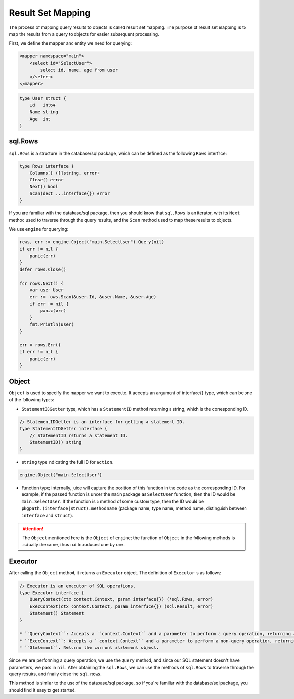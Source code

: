 Result Set Mapping
===================

The process of mapping query results to objects is called result set mapping. The purpose of result set mapping is to map the results from a query to objects for easier subsequent processing.

First, we define the mapper and entity we need for querying:

.. code-block:: xml

   <mapper namespace="main">
       <select id="SelectUser">
           select id, name, age from user
       </select>
   </mapper>

.. code-block:: go

   type User struct {
       Id   int64
       Name string
       Age  int
   }

sql.Rows
--------

``sql.Rows`` is a structure in the database/sql package, which can be defined as the following ``Rows`` interface:

.. code-block:: go

   type Rows interface {
       Columns() ([]string, error)
       Close() error
       Next() bool
       Scan(dest ...interface{}) error
   }

If you are familiar with the database/sql package, then you should know that ``sql.Rows`` is an iterator, with its ``Next`` method used to traverse through the query results, and the ``Scan`` method used to map these results to objects.

We use ``engine`` for querying:

.. code-block:: go

   rows, err := engine.Object("main.SelectUser").Query(nil)
   if err != nil {
       panic(err)
   }
   defer rows.Close()

   for rows.Next() {
       var user User
       err := rows.Scan(&user.Id, &user.Name, &user.Age)
       if err != nil {
           panic(err)
       }
       fmt.Println(user)
   }

   err = rows.Err()
   if err != nil {
       panic(err)
   }

Object
------

``Object`` is used to specify the mapper we want to execute. It accepts an argument of interface{} type, which can be one of the following types:

* ``StatementIDGetter`` type, which has a ``StatementID`` method returning a string, which is the corresponding ID.

.. code-block:: go

   // StatementIDGetter is an interface for getting a statement ID.
   type StatementIDGetter interface {
       // StatementID returns a statement ID.
       StatementID() string
   }

* ``string`` type indicating the full ID for ``action``.

.. code-block:: go

   engine.Object("main.SelectUser")

* Function type; internally, juice will capture the position of this function in the code as the corresponding ID. For example, if the passed function is under the ``main`` package as ``SelectUser`` function, then the ID would be ``main.SelectUser``. If the function is a method of some custom type, then the ID would be ``pkgpath.(interface|struct).methodname`` (package name, type name, method name, distinguish between ``interface`` and ``struct``).

.. attention::

   The ``Object`` mentioned here is the ``Object`` of ``engine``; the function of ``Object`` in the following methods is actually the same, thus not introduced one by one.

Executor
--------

After calling the ``Object`` method, it returns an ``Executor`` object. The definition of ``Executor`` is as follows:

.. code-block:: go

   // Executor is an executor of SQL operations.
   type Executor interface {
       QueryContext(ctx context.Context, param interface{}) (*sql.Rows, error)
       ExecContext(ctx context.Context, param interface{}) (sql.Result, error)
       Statement() Statement
   }

   * ``QueryContext``: Accepts a ``context.Context`` and a parameter to perform a query operation, returning an ``sql.Rows`` object and an ``error``.
   * ``ExecContext``: Accepts a ``context.Context`` and a parameter to perform a non-query operation, returning a ``sql.Result`` object and an ``error``.
   * ``Statement``: Returns the current statement object.

Since we are performing a query operation, we use the ``Query`` method, and since our SQL statement doesn't have parameters, we pass in ``nil``. After obtaining the ``sql.Rows``, we can use the methods of ``sql.Rows`` to traverse through the query results, and finally close the ``sql.Rows``.

This method is similar to the use of the database/sql package, so if you're familiar with the database/sql package, you should find it easy to get started.